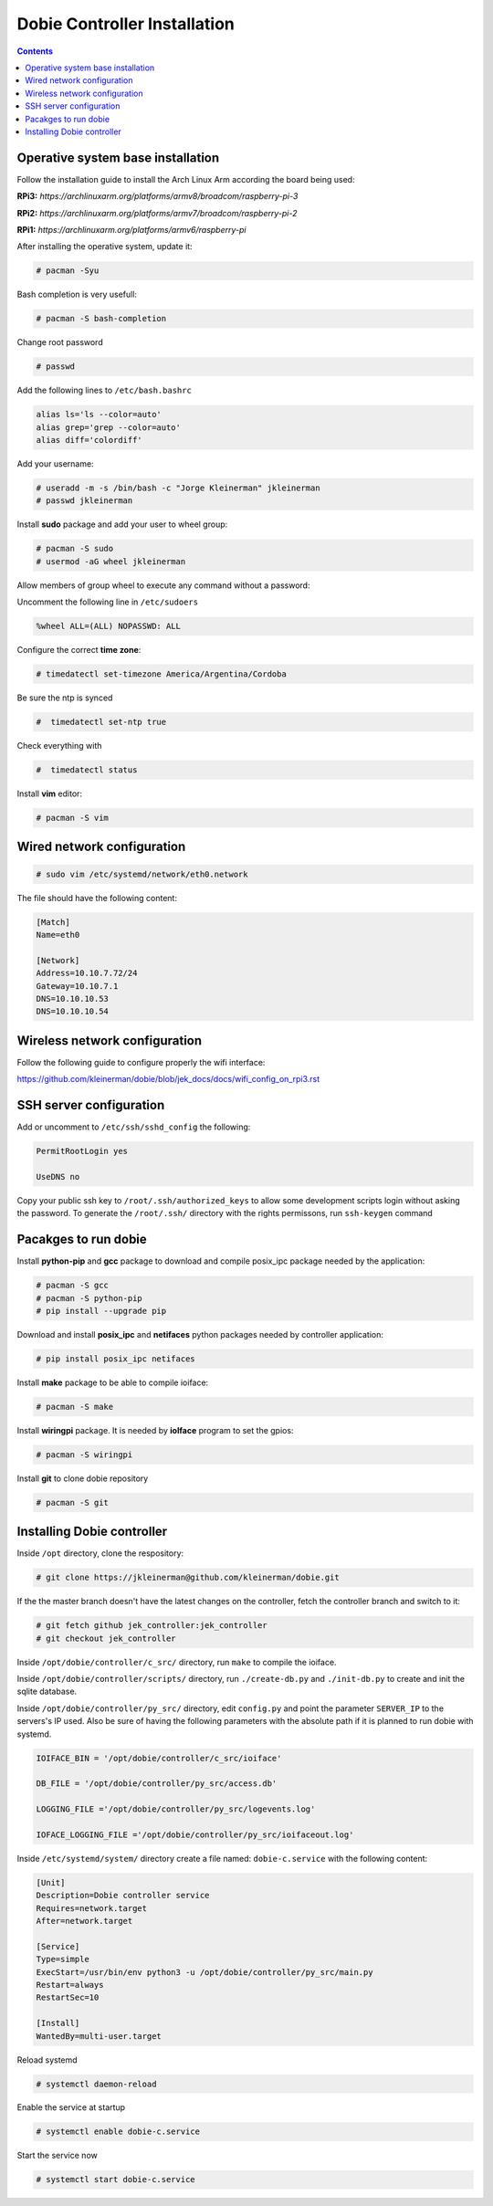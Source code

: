 Dobie Controller Installation
=============================

.. contents::

Operative system base installation
----------------------------------

Follow the installation guide to install the Arch Linux Arm according the board being used:

**RPi3:** `https://archlinuxarm.org/platforms/armv8/broadcom/raspberry-pi-3`

**RPi2:** `https://archlinuxarm.org/platforms/armv7/broadcom/raspberry-pi-2`

**RPi1:** `https://archlinuxarm.org/platforms/armv6/raspberry-pi`

After installing the operative system, update it:

.. code-block::

  # pacman -Syu

Bash completion is very usefull:

.. code-block::

  # pacman -S bash-completion
  
Change root password

.. code-block::

  # passwd
  
Add the following lines to ``/etc/bash.bashrc``

.. code-block::

  alias ls='ls --color=auto'
  alias grep='grep --color=auto'
  alias diff='colordiff'

Add your username:

.. code-block::

  # useradd -m -s /bin/bash -c "Jorge Kleinerman" jkleinerman
  # passwd jkleinerman

Install **sudo** package and add your user to wheel group:

.. code-block::

  # pacman -S sudo
  # usermod -aG wheel jkleinerman
  
Allow members of group wheel to execute any command without a password:

Uncomment the following line in ``/etc/sudoers``

.. code-block::

  %wheel ALL=(ALL) NOPASSWD: ALL


Configure the correct **time zone**:

.. code-block::

  # timedatectl set-timezone America/Argentina/Cordoba
  
Be sure the ntp is synced

.. code-block::
  
  #  timedatectl set-ntp true
  
Check everything with

.. code-block::

  #  timedatectl status
  

Install **vim** editor:

.. code-block::

  # pacman -S vim
  
  
Wired network configuration
---------------------------
 
.. code-block::

  # sudo vim /etc/systemd/network/eth0.network
  
The file should have the following content:
  
.. code-block::
  
  [Match]
  Name=eth0

  [Network]
  Address=10.10.7.72/24
  Gateway=10.10.7.1
  DNS=10.10.10.53
  DNS=10.10.10.54

Wireless network configuration
------------------------------

Follow the following guide to configure properly the wifi interface:

https://github.com/kleinerman/dobie/blob/jek_docs/docs/wifi_config_on_rpi3.rst


SSH server configuration
------------------------

Add or uncomment to ``/etc/ssh/sshd_config`` the following:

.. code-block::

  PermitRootLogin yes
  
  UseDNS no

Copy your public ssh key to ``/root/.ssh/authorized_keys`` to allow some development scripts login without asking the password.
To generate the ``/root/.ssh/`` directory with the rights permissons, run ``ssh-keygen`` command

Pacakges to run dobie
---------------------

Install **python-pip** and **gcc** package to download and compile posix_ipc package needed by the application:

.. code-block::

  # pacman -S gcc
  # pacman -S python-pip
  # pip install --upgrade pip
  
Download and install **posix_ipc** and **netifaces** python packages needed by controller application:

.. code-block::

  # pip install posix_ipc netifaces

  
Install **make** package to be able to compile ioiface:
  
.. code-block::

  # pacman -S make
  
Install **wiringpi** package. It is needed by **ioIface** program to set the gpios:

.. code-block::

  # pacman -S wiringpi
  
Install **git** to clone dobie repository

.. code-block::

  # pacman -S git


Installing Dobie controller
---------------------------

Inside ``/opt`` directory, clone the respository:

.. code-block::

  # git clone https://jkleinerman@github.com/kleinerman/dobie.git
  
If the the master branch doesn't have the latest changes on the controller, fetch the controller branch and switch to it:

.. code-block::

  # git fetch github jek_controller:jek_controller
  # git checkout jek_controller
  
Inside ``/opt/dobie/controller/c_src/`` directory, run ``make`` to compile the ioiface.

Inside ``/opt/dobie/controller/scripts/`` directory, run ``./create-db.py`` and ``./init-db.py`` to create and init the sqlite database.

Inside ``/opt/dobie/controller/py_src/`` directory, edit ``config.py`` and point the parameter ``SERVER_IP`` to the servers's IP used. Also be sure of having the following parameters with the absolute path if it is planned to run dobie with systemd.

.. code-block::

  IOIFACE_BIN = '/opt/dobie/controller/c_src/ioiface'
  
  DB_FILE = '/opt/dobie/controller/py_src/access.db'
  
  LOGGING_FILE ='/opt/dobie/controller/py_src/logevents.log'
  
  IOFACE_LOGGING_FILE ='/opt/dobie/controller/py_src/ioifaceout.log'
   
  

Inside ``/etc/systemd/system/`` directory create a file named: ``dobie-c.service`` with the following content:

.. code-block::

  [Unit]
  Description=Dobie controller service
  Requires=network.target
  After=network.target

  [Service]
  Type=simple
  ExecStart=/usr/bin/env python3 -u /opt/dobie/controller/py_src/main.py
  Restart=always
  RestartSec=10
  
  [Install]
  WantedBy=multi-user.target

Reload systemd
  
.. code-block::

  # systemctl daemon-reload
  

Enable the service at startup
  
.. code-block::

  # systemctl enable dobie-c.service
  

Start the service now
  
.. code-block::

  # systemctl start dobie-c.service
  

